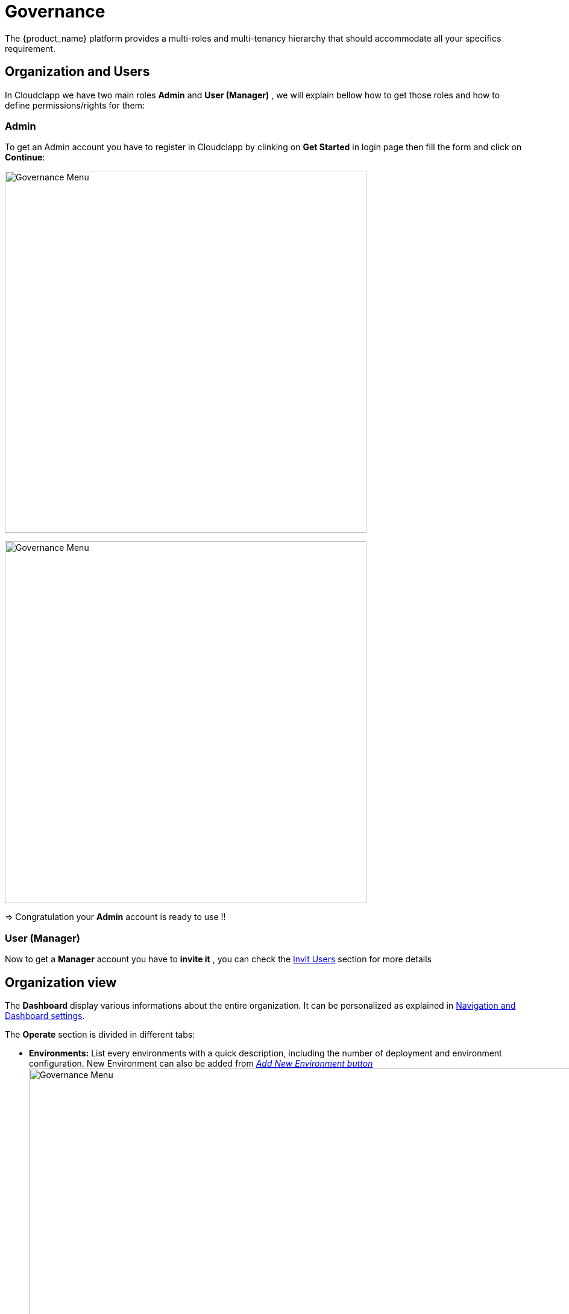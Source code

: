 = Governance
ifndef::imagesdir[:imagesdir: images/]
The {product_name} platform provides a multi-roles and multi-tenancy hierarchy that should accommodate all your specifics requirement.

== Organization and Users

In Cloudclapp we have two main roles *Admin* and *User (Manager)* , we will explain bellow how to get those roles and how to define permissions/rights for them:

=== Admin 
To get an Admin account you have to register in Cloudclapp by clinking on *Get Started* in login page then fill the form and click on *Continue*:

image:governance/login_page.png[alt=Governance Menu, width=600px,align="center"]
  
image:governance/register_page.png[alt=Governance Menu, width=600px,align="center"]
  

=> Congratulation your *Admin* account is ready to use !!

=== User (Manager) 
Now to get a *Manager* account you have to *invite it*  , you can check the https://github.com/ubiqube/docs/blob/master/ccla-src/user-guide/governance.adoc#invit-users[Invit Users] section for more details 

== Organization view

The *Dashboard* display various informations about the entire organization. It can be personalized as explained in xref:navigation_dashboard.adoc[Navigation and Dashboard settings].

The *Operate* section is divided in different tabs:

* *Environments:* List every environments with a quick description, including the number of deployment and environment configuration.
New Environment can also be added from xref:environment_builder.adoc#quick-deployment[_Add New Environment button_]
image:governance/operate_environments.png[alt=Governance Menu, width=900px,align="center"]


* *Deployments:* Display a list of organization's environments and its deployments with additional informations like its status and configuration.
image:governance/operate_deployments.png[alt=Governance Menu, width=900px,align="center"]


* *Clouds:* To manage Public and Private Cloud Connections
    image:governance/manage_connections_4.png[alt=Governance Menu, width=500px,align="center"]

* *Resources:* Displays organization resources. The _Discover_ button perform the scan of resources. Migration and Cut Over can also be performed there.

image:governance/operate_ressources.PNG[Resources section]

* *Configure:* Shows VM and clusters configurations.

* *FinOps:* Displays environment cost by providers. Check xref:cost_management.adoc[Cost Management page].

* *Automations:* Lists all BPM on the left and every automation instances on the right, as an history.
image:governance/operate_automations.png[alt=Governance Menu, width=900px,align="center"]


=== Helpers for each clouds: ===

* Google cloud platform: https://cloud.google.com/docs/security/compromised-credentials

* Azure: https://docs.microsoft.com/en-us/azure/active-directory/develop/howto-create-service-principal-portal

* AWS: https://docs.aws.amazon.com/IAM/latest/UserGuide/security-creds.html

* Scaleway: https://www.scaleway.com/en/docs/identity-and-access-management/iam/how-to/create-api-keys/


== Settings

This section is divided in two tabs:

*  *System* tab provide product information such as Version.

image:governance/ProductInformation.png[alt=Governance Menu, width=900px,align="center"]

* *Integrations* tab let the user enter credentials of different services (Marketplaces, Cloud Security, Observability ...)

image:governance/IntegrationsTab.png[alt=Governance Menu, width=900px,align="center"]


== Delete and Rename ==

To delete an Organization or to edit its name, the user need to go on MSactivator.

This actions can be performed on MSactivator as every Organizations are Tenants.  



== Invit Users ==

To invite users, go to *Governance* → *Users*

image:governance/users_tab.png[alt=Governance Menu, width=900px,align="center"]

Put the user you want to invite , an email will be sent to the invited user containing a link to activate his account.

image:governance/pop_invite_users.png[alt=Governance Menu, width=600px, align="center"]

image:governance/invite_user_succeed.png[alt=Governance Menu, width=600px,align="center"]

*Email*  content should be like:

image:governance/email_content.png[alt=Governance Menu, width=1000px,align="center"]

* After inviting a user you can define permissions for this user by clicking on this button image:governance/permission_icon.png[green,40], you should see all  https://github.com/ubiqube/docs/blob/master/ccla-src/user-guide/governance.adoc#permissions[permissions] related to the user account in all tabs.


image:governance/permissions.png[alt=Governance Menu, width=900px,align="center"]

== Tags ==

CloudClapp give the possibility to tag resources through terraform in other way we can filter the cost by those tags.

Tags can be created, updated and deleted in governance tab.

image:governance/tags.png[alt=Governance Menu, width=900px,align="center"]

== Permissions ==
Permissions define the rights given to a user, we can see in table the different permissions:

[cols="1,1,1,1,1"]
|===
|Environment|Deployments|Applications|Insights|Governance

| *General*:

Create

Tear Down

Delete

Create With Approval

Tear Down With Approval

*Monitoring*:

View
| *General*:

Create

Action

Create With Approval

Tear Down with Approval
| *Docker hub*:

View

*Virtual Machine*:

View
| *Cost*:

View
| *Audit Logs*:

View

*User*:

View

Invite

Edit Permission

*Tags*:

View

Create

Update

Delete


|===

== Approval requests ==

In order to control resources creation over cloud platforms, approval request force a user to do  the infrastructure creation in 2 steps.

Using permission profile, an administrator of an organization can assign some "approval" rights to a user.

If a user is restricted by "Create With Approval" right, environement creation will be conditionned to approval of the administrator of the organization.

In the environement dashboard, a user can see a "Waiting" status, meaning an approval is required to finalize the creation process.

image:governance/SendApproval.png[alt=Governance Menu, width=900px,align="center"]

Once the request is send, administrator is notified by email. He is invited to review this request inside Cloudclapp > Governance > Approvals

image:governance/ApprovalMail.png[alt=Governance Menu, width=900px,align="center"]

In the approval screen, an administrator can review requests and decide to approve or decline a request using the icons on the right.

image:governance/ApprovalsTab.png[alt=Governance Menu, width=900px,align="center"]

If approved, a user can see "Approved" in environment screen and then click on "Deploy". A notification is also send by email to confirm the approval.

== Audit Logs ==

To track user activity, authorized users can use audit logs.

image:governance/audit_logs.png[alt=Governance Menu, width=600px,align="center"]

== Quota check before deployment (Azure) ==

To check quota before creating a new resources, a new control has been added to avoid issues during deployment.

For any resources planned to be deployed in Azure, the platform based on provider account will check capacity.

image:governance/quota_check_azure.png[alt=Governance Menu, width=600px,align="center"]

If quota issue is detected, such message will be displayed. The user will be invited to increase quotas or choose a different region.

----
Quota limit exceeded for region (vCPU): AZURE - Central India 

Current regional limit: 10
Current regional usage: 8
New additional instances required : 4
New regional limit required : 12

Increase regional vCPU quotas or use a different region
Please read more about quota limits at https://docs.microsoft.com/en-us/azure/azure-supportability/regional-quota-requests
----
NOTE: The quota check per provider is controlled via the SDK and can be disabled. Only Azure is supported in MVP3. Plz see integration page
